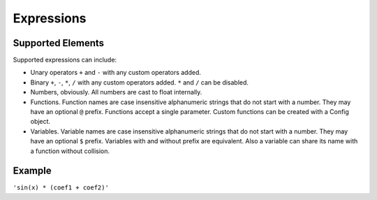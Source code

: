 Expressions
###########

Supported Elements
==================

Supported expressions can include:

* Unary operators ``+`` and ``-`` with any custom operators added.
* Binary ``+``, ``-``, ``*``, ``/`` with any custom operators added. ``*`` and ``/`` can be disabled.
* Numbers, obviously.
  All numbers are cast to float internally.
* Functions.
  Function names are case insensitive alphanumeric strings that do not start with a number.
  They may have an optional ``@`` prefix.
  Functions accept a single parameter.
  Custom functions can be created with a Config object.
* Variables.
  Variable names are case insensitive alphanumeric strings that do not start with a number.
  They may have an optional ``$`` prefix.
  Variables with and without prefix are equivalent.
  Also a variable can share its name with a function without collision.

Example
=======

``'sin(x) * (coef1 + coef2)'``
